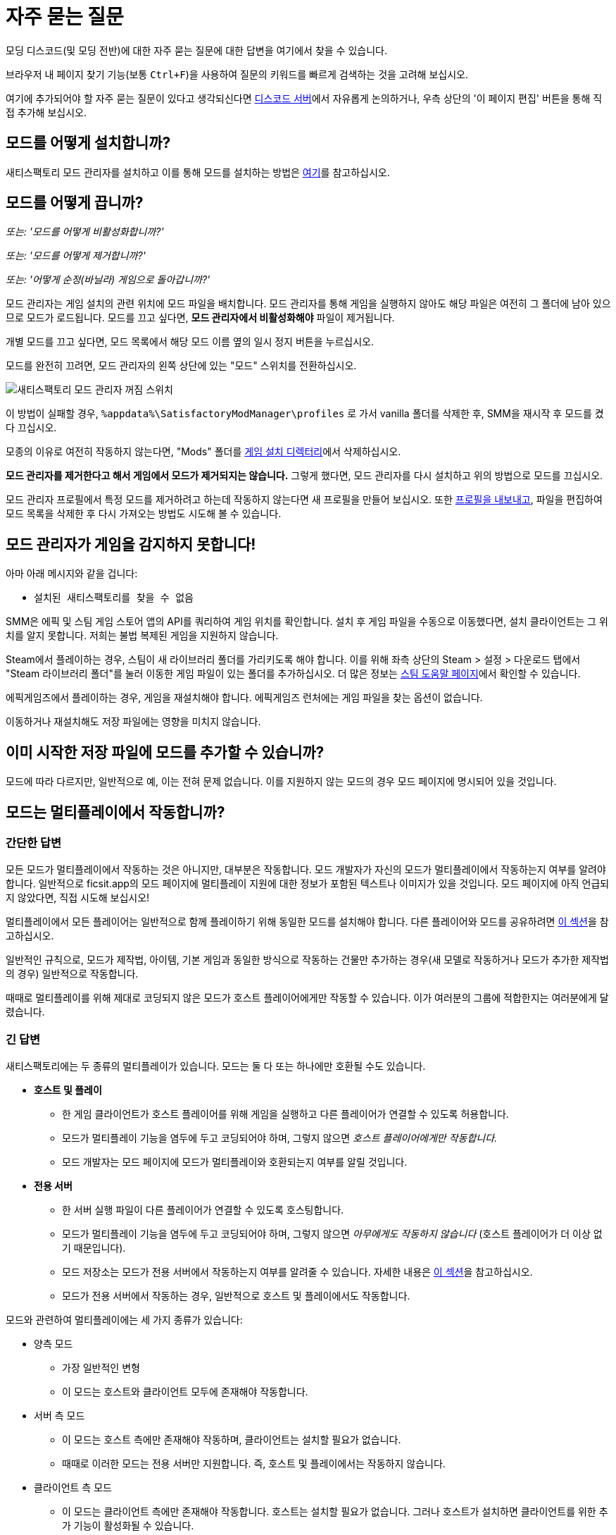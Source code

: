 = 자주 묻는 질문

모딩 디스코드(및 모딩 전반)에 대한 자주 묻는 질문에 대한 답변을 여기에서 찾을 수 있습니다.

브라우저 내 페이지 찾기 기능(보통 `Ctrl+F`)을 사용하여 질문의 키워드를 빠르게 검색하는 것을 고려해 보십시오.

여기에 추가되어야 할 자주 묻는 질문이 있다고 생각되신다면
https://discord.ficsit.app[디스코드 서버]에서 자유롭게 논의하거나,
우측 상단의 '이 페이지 편집' 버튼을 통해 직접 추가해 보십시오.

[id="Installation"]
== 모드를 어떻게 설치합니까?

새티스팩토리 모드 관리자를 설치하고 이를 통해 모드를 설치하는 방법은
xref:ForUsers/SatisfactoryModManager.adoc[여기]를 참고하십시오.

== 모드를 어떻게 끕니까?

_또는: '모드를 어떻게 비활성화합니까?'_

_또는: '모드를 어떻게 제거합니까?'_

_또는: '어떻게 순정(바닐라) 게임으로 돌아갑니까?'_

모드 관리자는 게임 설치의 관련 위치에 모드 파일을 배치합니다.
모드 관리자를 통해 게임을 실행하지 않아도
해당 파일은 여전히 그 폴더에 남아 있으므로 모드가 로드됩니다.
모드를 끄고 싶다면, **모드 관리자에서 비활성화해야** 파일이 제거됩니다.

개별 모드를 끄고 싶다면, 모드 목록에서 해당 모드 이름 옆의 일시 정지 버튼을 누르십시오.

모드를 완전히 끄려면, 모드 관리자의 왼쪽 상단에 있는 "모드" 스위치를 전환하십시오.

image:FAQ/TurnOffMods.png[새티스팩토리 모드 관리자 꺼짐 스위치]

이 방법이 실패할 경우, `%appdata%\SatisfactoryModManager\profiles` 로 가서 vanilla 폴더를 삭제한 후,
SMM을 재시작 후 모드를 켰다 끄십시오.

모종의 이유로 여전히 작동하지 않는다면,
"Mods" 폴더를 link:#_where_are_my_game_files_located[게임 설치 디렉터리]에서 삭제하십시오.

**모드 관리자를 제거한다고 해서 게임에서 모드가 제거되지는 않습니다.**
그렇게 했다면, 모드 관리자를 다시 설치하고 위의 방법으로 모드를 끄십시오.

모드 관리자 프로필에서 특정 모드를 제거하려고 하는데 작동하지 않는다면
새 프로필을 만들어 보십시오.
또한 link:#_친구와_멀티플레이를_위해_모드를_공유하려면_어떻게_해야_합니까[프로필을 내보내고],
파일을 편집하여 모드 목록을 삭제한 후
다시 가져오는 방법도 시도해 볼 수 있습니다.

== 모드 관리자가 게임을 감지하지 못합니다!

아마 아래 메시지와 같을 겁니다:

- `설치된 새티스팩토리를 찾을 수 없음`

SMM은 에픽 및 스팀 게임 스토어 앱의 API를 쿼리하여 게임 위치를 확인합니다.
설치 후 게임 파일을 수동으로 이동했다면, 설치 클라이언트는 그 위치를 알지 못합니다.
저희는 불법 복제된 게임을 지원하지 않습니다.

Steam에서 플레이하는 경우, 스팀이 새 라이브러리 폴더를 가리키도록 해야 합니다.
이를 위해 좌측 상단의 Steam > 설정 > 다운로드 탭에서 "Steam 라이브러리 폴더"를 눌러
이동한 게임 파일이 있는 폴더를 추가하십시오.
더 많은 정보는 https://help.steampowered.com/en/faqs/view/4BD4-4528-6B2E-8327[스팀 도움말 페이지]에서 확인할 수 있습니다.

에픽게임즈에서 플레이하는 경우, 게임을 재설치해야 합니다. 에픽게임즈 런처에는 게임 파일을 찾는 옵션이 없습니다.

이동하거나 재설치해도 저장 파일에는 영향을 미치지 않습니다.

== 이미 시작한 저장 파일에 모드를 추가할 수 있습니까?

모드에 따라 다르지만, 일반적으로 예, 이는 전혀 문제 없습니다.
이를 지원하지 않는 모드의 경우 모드 페이지에 명시되어 있을 것입니다.

[id="MultiplayerSupport"]
== 모드는 멀티플레이에서 작동합니까?

[id="MultiplayerSupport_ShortAnswer"]
=== 간단한 답변

모든 모드가 멀티플레이에서 작동하는 것은 아니지만, 대부분은 작동합니다.
모드 개발자가 자신의 모드가 멀티플레이에서 작동하는지 여부를 알려야 합니다.
일반적으로 ficsit.app의 모드 페이지에 멀티플레이 지원에 대한 정보가 포함된 텍스트나 이미지가 있을 것입니다.
모드 페이지에 아직 언급되지 않았다면, 직접 시도해 보십시오!

멀티플레이에서 모든 플레이어는 일반적으로 함께 플레이하기 위해 동일한 모드를 설치해야 합니다.
다른 플레이어와 모드를 공유하려면
link:#_친구와_멀티플레이를_위해_모드를_공유하려면_어떻게_해야_합니까[이 섹션]을 참고하십시오.

일반적인 규칙으로,
모드가 제작법, 아이템, 기본 게임과 동일한 방식으로 작동하는 건물만 추가하는
경우(새 모델로 작동하거나 모드가 추가한 제작법의 경우)
일반적으로 작동합니다.

때때로 멀티플레이를 위해 제대로 코딩되지 않은 모드가 호스트 플레이어에게만 작동할 수 있습니다.
이가 여러분의 그룹에 적합한지는 여러분에게 달렸습니다.

[id="MultiplayerSupport_LongAnswer"]
=== 긴 답변

새티스팩토리에는 두 종류의 멀티플레이가 있습니다.
모드는 둘 다 또는 하나에만 호환될 수도 있습니다.

* **호스트 및 플레이**
** 한 게임 클라이언트가 호스트 플레이어를 위해 게임을 실행하고 다른 플레이어가 연결할 수 있도록 허용합니다.
** 모드가 멀티플레이 기능을 염두에 두고 코딩되어야 하며, 그렇지 않으면 _호스트 플레이어에게만 작동합니다._
** 모드 개발자는 모드 페이지에 모드가 멀티플레이와 호환되는지 여부를 알릴 것입니다.
* **전용 서버**
** 한 서버 실행 파일이 다른 플레이어가 연결할 수 있도록 호스팅합니다.
** 모드가 멀티플레이 기능을 염두에 두고 코딩되어야 하며, 그렇지 않으면 _아무에게도 작동하지 않습니다_ (호스트 플레이어가 더 이상 없기 때문입니다).
** 모드 저장소는 모드가 전용 서버에서 작동하는지 여부를 알려줄 수 있습니다. 자세한 내용은 link:#DoModsWorkOnDedicatedServers[이 섹션]을 참고하십시오.
** 모드가 전용 서버에서 작동하는 경우, 일반적으로 호스트 및 플레이에서도 작동합니다.

모드와 관련하여 멀티플레이에는 세 가지 종류가 있습니다:

* 양측 모드
** 가장 일반적인 변형
** 이 모드는 호스트와 클라이언트 모두에 존재해야 작동합니다.
* 서버 측 모드
** 이 모드는 호스트 측에만 존재해야 작동하며, 클라이언트는 설치할 필요가 없습니다.
** 때때로 이러한 모드는 전용 서버만 지원합니다. 즉, 호스트 및 플레이에서는 작동하지 않습니다.
* 클라이언트 측 모드
** 이 모드는 클라이언트 측에만 존재해야 작동합니다. 호스트는 설치할 필요가 없습니다. 그러나 호스트가 설치하면 클라이언트를 위한 추가 기능이 활성화될 수 있습니다.

모드 페이지나 xref:ForUsers/DedicatedServerSetup.adoc#CheckModDedicatedServerSupport[전용 서버 호환성 그리드]에서 명시적으로 언급되지 않는 한, 모드는 양측이라고 가정하십시오.

== 친구와 멀티플레이를 위해 모드를 공유하려면 어떻게 해야 합니까?

모드 관리자의 프로필 가져오기/내보내기 기능을 사용할 수 있습니다.

image:FAQ/SmmImportExport.png[SMM 가져오기/내보내기 스크린샷]

[id="DoModsWorkOnDedicatedServers"]
== 모드는 전용 서버에서 작동합니까?

_또는: 모드가 전용 서버에서 작동하는지 어떻게 알 수 있습니까?_

일반적으로 모드는 전용 서버에서 작동하지만, 정확한 지원은 모드에 따라 다릅니다.
자세한 내용은 xref:ForUsers/DedicatedServerSetup.adoc[전용 서버에 모드 설치]를 참고하십시오.
xref:ForUsers/DedicatedServerSetup.adoc#CheckModDedicatedServerSupport[전용 서버 지원 여부 확인]
섹션에서는 각 모드가 전용 서버를 지원하는지 여부를 확인하는 방법을 설명합니다.

== 새티스팩토리 모드는 안전합니까?

_또는: '새티스팩토리 모드 관리자가 백신에 걸리는 이유는 무엇입니까?'_

새티스팩토리 모드를 사용하는 것은 안전합니다. ficsit.app에서만 모드를 다운로드하고 https://smm.ficsit.app/[모드 관리자]를 통해 설치하는 한 안전합니다.

ficsit.app에 업로드된 모든 파일은 다운로드 승인 전에 악성코드 및 기타를 테스트합니다.
임의의 파일을 다운로드하는 것은 항상 일정 수준의 위험을 동반하지만, 이 절차는 그 위험을 최소화합니다.

모드 관리자를 열 때 컴퓨터가 모드 관리자가 안전하지 않다고 주장할 수 있습니다.
이는 드물게 발생하며, SMM3의 경우 코드 서명 인증서가 있습니다.
이를 보게 된다면, 실행을 승인하십시오.

하지만 안심하십시오. 저희 커뮤니티는 처음부터 새티스팩토리 모드 관리자를 만들었습니다.
우리는 모두 이를 사용합니다.
https://smm.ficsit.app/
또는 https://github.com/satisfactorymodding/SatisfactoryModManager/releases[GitHub 릴리스 페이지]에서
SMM을 다운로드하는 한 안전하다고 확신할 수 있습니다.
소스 코드는 https://github.com/satisfactorymodding/SatisfactoryModManager[여기]에서 찾을 수 있습니다.

== <여기에 모드 이름 삽입>을 어떻게 사용합니까?

xref:ForUsers/Welcome.adoc#GettingInfoAboutMods[환영 안내서]를 참고하십시오.

== 모드는 실험 버전에서 작동합니까?

**실험적에 주요 업데이트가 최근에 출시되었다면, 실험적 분기에서 아무 모드도 작동하지 않을 가능성이 높습니다!**
**최신 상태 정보는 디스코드의 #announcements 채널을 확인하십시오.**

Satisfactory의 실험적 분기를 지원하는 것은 모드 개발자의 몫입니다.
모드 페이지에서 ficsit.app를 확인하거나 모드 관리자의 확장 세부정보에서 지원 여부를 확인하십시오.

페이지에 들어가면, 설명에 있는 두 개의 스티커를 통해 모드의 호환성을 확인할 수 있습니다.
로켓 아이콘은 앞서 해보기를 나타내고, 플라스크 아이콘은 실험 버전을 나타냅니다.

모드 관리자에서:

image:FAQ/SmmCompatibilityInfo.png[SMM 호환성 정보 스크린샷]

ficsit.app에서:

image:FAQ/FicsitAppCompatibility.png[ficsit.app 호환성 정보 스크린샷]

스티커 위에 마우스를 올리면 작성자가 남긴 메모를 확인할 수 있습니다.
이는 사용할 버전을 나타낼 수 있으며, 모드 관리자에서 스티커 바로 위의 드롭다운을 통해 변경할 수 있습니다.

- *초록색 - 작동 중*:
  모드가 정상적으로 작동할 것입니다.
- *노란색/주황색 - 손상됨*:
  문제로 인해 모드가
  부분적으로 작동하고 있습니다.
  무엇이 잘못되었는지 설명을 보려면 아이콘을 클릭하십시오!
- *빨간색 - 고장*:
  이 모드는 심각한 문제를 겪고 있으며,
  이를 설치하면 실행 시 게임이 충돌하는 등의 작업을 수행할 수 있습니다.
  무엇이 잘못되었는지 설명을 보려면 아이콘을 클릭하십시오!

이들은 수동으로 업데이트되며,
약간의 지연이 있을 수 있습니다.
스티커가 누락되었거나 잘못된 것 같으면,
디스코드에서 알려주시면 조사하고 정보를 업데이트하겠습니다.

[id="ModsDoNotDisableAchievements"]
== 모드는 업적을 비활성화합니까?

아니오, 모드를 사용한다고 해서 새티스팩토리의 업적을 비활성화하진 않습니다.
기본 게임의 https://satisfactory.wiki.gg/wiki/Advanced_Game_Settings[고급 게임 설정]은 업적을 비활성화한다는 것을 참고하십시오.

== 새티스팩토리 모드 관리자가 열려 있지만 창이 보이지 않습니다!

프로그램의 창이 화면 밖으로 나간 것입니다.
이것이 발생하는 원인은 아직 확실하지 않습니다.
이를 수정하려면 `%appdata%\SatisfactoryModManager\settings.json` 파일을 열고
`windowLocation` 속성 내에서 `x`와 `y` 를 0으로 수정하여 창을 화면으로 가져오십시오.

수정 후 SMM을 재시작하십시오.

== 모드 포털에 없는 모드에 대한 도움을 어디에서 받을 수 있습니까?

저희는 ficsit.app 모드 포털을 통해 작업하는 모든 것을 정리하려고 노력합니다.
거기에서 도움이 필요하다면,
모드의 정보 페이지에서 모드 전용 디스코드에 가입하거나
`#help-using-mods` 디스코드 채널에서 정중하게 질문하십시오.

== 모드 없이 저장 파일을 열면 어떻게 됩니까?
모드 없이 저장 파일을 로드하면,
해당 모드의 모든 콘텐츠가 저장 파일에서 사라지고
게임은 모드가 없는 콘텐츠로 정상적으로 로드됩니다.

모드 없이 불러온 후 게임을 저장하면,
그 시점 이후로 모드 콘텐츠가 영구적으로 사라지게 됩니다.
따라서 모드 콘텐츠를 유지하고 싶다면, 해당 저장 파일에서 모드 없이 플레이하지 마십시오!

모드 없이 저장 파일을 실수로 불러온 경우,
저장하지 않고 게임을 종료하고 모드와 함께 게임을 실행하면 콘텐츠가 여전히 있을 것입니다.

== 나만의 모드를 만들려면 어떻게 해야 합니까?

자세한 내용은 xref:index.adoc#_개발자용[홈페이지의 이 섹션]을 확인하십시오.

== 게임 파일은 어디에 있습니까?

[id="Files_GameInstall"]
=== 게임 설치

게임 파일의 위치는 게임을 설치한 방법에 따라 다릅니다.

[id="Files_GameInstall_Steam"]
==== 스팀

기본 경로는
`C:\Program Files (x86)\Steam\steamapps\common\Satisfactory` 입니다.

정확한 설치 위치를 찾으려면 아래 방법을 사용할 수 있습니다:

image:FAQ/LocalFiles_Steam.png[스팀에서 로컬 파일 찾아보기]

[id="Files_GameInstall_Epic"]
==== 에픽

앞서 해보기 및 실험 분기는 별도의 라이브러리 항목과 별도의 설치 디렉터리를 가지고 있습니다!

image:FAQ/LocalFiles_Epic.png[에픽에서 로컬 파일 찾아보기]

[id="Files_GameInstall_Other"]
==== 기타

전용 서버, 리눅스 및 맥 설치 위치는 설정 방법에 따라 크게 다릅니다.

Crossover(맥) 설치의 경우, 병이 "Steam"이라고 가정하면 파일은 다음 위치에 있습니다:
`"$\{HOME}/Library/Application Support/CrossOver/Bottles/Steam/drive_c/Program Files (x86)/Steam/steamapps/common/Satisfactory"`

[id="Files_Mods"]
=== 모드

모드를 끄는 방법에 대해 link:#_모드를_어떻게_끕니까[여기]에서 설명한 대로,
모드 관리자는 모드 파일을 올바른 폴더에 다운로드하고 배치하는 작업을 처리합니다.
모드 파일을 수동으로 간섭하는 것은 권장하지 않으며,
모드 관리자가 변경 사항을 되돌리거나 덮어쓸 가능성이 높습니다.

모드는 게임 설치 디렉터리의 `FactoryGame/Mods` 아래에 저장됩니다.

[id="Files_SaveFiles"]
=== 저장 파일

link:#_저장_파일을_백업하려면_어떻게_해야_합니까[저장 파일 백업]을 참고하십시오.

[id="Files_Blueprints"]
=== 블루프린트 디자이너 파일

https://satisfactory.wiki.gg/wiki/Blueprint#Save_Location[공식 위키의 블루프린트 디자이너 파일에 대한 정보]를 확인하십시오.

블루프린트를 아직 만들지 않았다면 폴더가 존재하지 않을 수 있습니다.

[id="Files_GameConfig"]
=== 게임 구성 파일

기본 게임 옵션 메뉴에서 선택한 옵션은
`%LOCALAPPDATA%\FactoryGame\Saved\Config\Windows\GameUserSettings.ini` 에 저장됩니다.

이 파일은 기본 설정과의 차이를 저장하므로, 설정을 변경하지 않았다면 나열되지 않습니다.

[id="Files_ModConfig"]
=== 모드 구성 파일

모드 구성 파일은 게임 설치 디렉터리의 `FactoryGame/Configs` 아래에 저장됩니다.

일부 모드는 이 위치에 저장되지 않는 사용자 정의 구현이나 추가 파일을 가질 수 있습니다.

[id="Files_Logs"]
=== 로그 파일

다양한 로그 파일을 여러 위치에서 찾을 수 있습니다:

* `FactoryGame.log` 는 게임을 실행하여 생성되며, 기본 게임 및 모드 로그 메시지를 포함합니다.
  ** 이 파일은 `%LOCALAPPDATA%/FactoryGame/Saved/logs` 에 저장됩니다.
  ** 전용 서버는 `여기에설치위치/FactoryGame/Saved/logs` 에 이 파일을 가질 수 있으며,
    서버가 호스팅되는 방법에 따라 다른 위치에 있을 수 있습니다.
* (모드 개발자를 위한) 언리얼 에디터의 충돌 로그는 다음 위치 중 하나에서 찾을 수 있습니다:
  ** `%appdata%\Unreal Engine\AutomationTool\Logs\`
  ** `%LOCALAPPDATA%\UnrealEngine\<엔진 버전>\Saved\Logs`
  ** `<모딩 프로젝트 폴더>\Saved\Logs`
* 새티스팩토리 모드 관리자의 내부 로그 파일은 `%LOCALAPPDATA%\SatisfactoryModManager\logs` 에서 찾을 수 있습니다.

[id="Files_SMMProfiles"]
=== 모드 관리자 프로필

모드 관리자 프로필은 다음 위치에 저장됩니다:

`%appdata%\ficsit\profiles.json`

모든 기존 SMM2 프로필은 자동으로 SMM3로 마이그레이션되어야 하지만, 그렇지 않은 경우 다음 위치에서 찾을 수 있습니다:

`%appdata%\SatisfactoryModManager\profiles`

[id="Files_Screenshots"]
=== 게임 스크린샷

게임 스크린샷은 다음 위치에 저장됩니다:

`%UserProfile%\Documents\My Games\FactoryGame\Screenshots`

== 게임의 로그 파일은 어디에서 찾을 수 있습니까?

로그를 수집하는 가장 쉬운 방법은 모드 관리자의 "디버그 정보 생성" 기능을 사용하는 것입니다.
이 기능은 게임, SML 및 모드 관리자 로그를 수집합니다.

image:FAQ/SmmGenerateDebugInfo.png[SMM 디버그 정보 생성 스크린샷]

이 파일의 위치는 link:#Files_Logs[위]에서 언급되었습니다.

== 게임 파일을 검증하려면 어떻게 해야 합니까?

스팀에서:

image:FAQ/SteamVerifyIntegrity.png[스팀 스크린샷]

에픽에서:

image:FAQ/EpicVerifyIntegrity.png[에픽 스크린샷]

== 모드 관리자가 모드를 다운로드할 수 없습니다

다음과 같은 메시지를 볼 수 있습니다:

// cspell:words ETIMEDOUT
- `error while downloading file [...] Premature close`
- `Error 3 attempts to download <모드이름> failed`
- `Error: Unexpected error while downloading file connect ETIMEDOUT`
- `The server aborted pending request`

무언가가 다운로드를 조기에 차단하고 있습니다.
이는 때때로 인터넷 속도나 연결의 중단으로 인해 발생할 수 있습니다.
모드 파일은 Backblaze B2에 호스팅되며, SML 릴리스는 깃허브에 호스팅됩니다.
아래와 같이 모드 관리자의 타임아웃을 비활성화해 보십시오.

그래도 작동하지 않으면, link:#_모드_관리자의_다운로드_속도가_느리거나_다운로드에_실패하는_이유는_무엇입니까[이 방법]을 시도해 보십시오.

image:FAQ/SmmDisableDownloadTimeout.png[타임아웃 비활성화 스크린샷]

== 모드 관리자의 다운로드 속도가 느리거나 다운로드에 실패하는 이유는 무엇입니까?

다음과 같은 오류 메시지를 볼 수 있습니다:

// cspell:words getaddrinfo ENOENT ECONNRESET
- `Unexpected error while downloading file: getaddrinfo ENOENT github.com`
- `Unexpected error while downloading file: read ECONNRESET`
- `Unexpected error while downloading file: unable to verify the first certificate`
- `Unexpected error while downloading file: self signed certificate in certificate chain`

인터넷 제한, 때때로 VPN 및 프록시가 우리의 서비스에 문제를 일으킵니다.
오류 메시지에 언급된 모드 파일을 ficsit.app에서 수동으로 다운로드하여 우회할 수 있습니다.
이 과정은 SMM2 또는 SMM3를 사용하는 경우에 따라 다르며 아래에 설명되어 있습니다.
다른 프록시, VPN 또는 핫스팟을 사용하여 모드를 다운로드할 수도 있습니다.

ficsit.app에서 모드 파일을 다운로드한 후, `%localappdata%\ficsit\downloadCache` 에 zip 파일을 배치하십시오.
파일 이름을 `모드참조_버전_대상.zip` 형식으로 변경해야 합니다.
예를 들어, `SML_3.7.0_Windows.zip` 와 같이 변경하십시오.

== 충돌 문제를 해결하려면 어떻게 해야 합니까?

로그를 수집하는 가장 쉬운 방법은 모드 관리자의 "디버그 정보 생성" 기능을 사용하고,
파일을 모딩 디스코드의 `#help-using-mods` 채널에 보내는 것입니다.

image:FAQ/SmmGenerateDebugInfo.png[SMM 디버그 정보 생성 스크린샷]

도움이 필요한 사람이 요청하면, 현재 설치된 모드 목록을 클립보드에 복사할 수 있습니다.

image:FAQ/SmmCopyModList.png[모드 관리자 설정 메뉴의 "모드 목록 복사" 버튼 스크린샷]

설치된 모드 중 어떤 것이 충돌(또는 다른 원치 않는 동작)을 일으키는지 추적하기 위해 다음 과정을 따를 수 있습니다:

image:FAQ/DebugModsFlowchart.png[문제 해결 플로우차트]

== 어떤 모드가 아이템/마일스톤/제작법/아이템을 추가했는지 어떻게 알 수 있습니까?

https://ficsit.app/mod/TFIT[TFIT - The Ficsit Information Tool] 및 https://ficsit.app/mod/MAMTips[MAM Enhancer] 모드를 사용해 보십시오.
이 모드는 콘텐츠를 식별하는 데 도움이 되는 도구를 추가합니다.

== 비디오 메모리 문제를 겪고 있는데, 어떻게 해결합니까?

비디오 메모리 사용에 문제가 있는 경우, 가장 큰 기여 요인은 그래픽 설정과 텍스처 콘텐츠입니다.
다른 것들도 관여하지만, 이들보다는 적을 것입니다.
또한, 여러 모니터를 사용하거나 다른 프로그램이 실행 중일 경우,
사용 가능한 비디오 메모리를 소모하므로 불필요한 프로그램을 종료하는 것을 고려하십시오.
특히 스트리밍 앱과 같은 동적 프로그램은 비디오 메모리를 많이 소모합니다.

더 많은 텍스처 콘텐츠를 추가하는 모드를 사용할수록 비디오 메모리를 더 많이 소모합니다.
이는 사용자 측에서 변경할 수 없는 직접적인 관계입니다.
하나의 모드가 문제를 일으킬 리는 없을 가능성이 높습니다.
이는 천 개의 작은 상처로 인한 죽음이며,
모든 모드 작성자는 최선을 다해야 하지만,
더 많은 콘텐츠는 더 많은 공간을 사용합니다.

모드 콘텐츠를 제거하는 것이 바람직하지 않다면, 다른 옵션은 그래픽 설정을 조정하는 것입니다.
최소 설정에서도 언리얼이 제공하는 다양한 옵션을 통해 더 낮게 조정할 수 있습니다.
이로 인해 예기치 않은 결함과 문제가 발생할 수 있으므로 주의하십시오.

https://forums.unrealengine.com/t/can-you-change-graphics-settings-with-console-commands/308720

== 모드 관리자를 C 드라이브가 아닌 다른 드라이브에 설치할 수 있습니까?

SMM3의 캐시 위치는 `모드 관리자 설정` > `캐시 위치 변경` 을 통해 변경할 수 있습니다.

== 게임의 텍스처가 흐릿하거나 저해상도인 이유는 무엇입니까?

특정 모드가 텍스처를 저해상도로 만드는 것은 아닙니다.
이는 기본 게임/엔진의 버그로, 모드에 의해 악화될 수 있습니다.
언리얼 엔진은 처음에 저해상도 텍스처를 스트리밍한 후 점차 더 나은 버전을 불러옵니다.
이 과정이 멈추면 일부 텍스처가 저해상도로 남아 있게 됩니다.
이를 해결하기 위해 시도할 수 있는 세 가지 방법이 있습니다.

1. 그래픽 모드를 DX12/Vulkan 등으로 전환해 보십시오. 사람마다 각 모드에서의 성공 수준이 다릅니다.
2. 그나마 선호하지 않는 새 텍스처를 많이 추가하는 추가하는 모드를 무작위로 선택하여 제거해 보십시오. 특정 모드를 가리키는 것은 아닙니다.
3. 그래픽 설정을 낮추거나 그래픽 카드를 업그레이드하십시오. 이 문제는 30XX 시리즈에서 보고되었습니다.

== 게임을 시작할 때 실행 인수를 어떻게 설정합니까?

실행 인수는 게임 시작 시 전달되는 특별한 옵션으로, 게임의 동작을 제어합니다.

이를 지정하는 과정은 게임을 시작하는 방법에 따라 다릅니다:

- https://help.steampowered.com/en/faqs/view/7d01-d2dd-d75e-2955[스팀]의 경우
- https://www.pcgamingwiki.com/wiki/Glossary:Command_line_arguments#Epic_Games_Store[에픽 게임 스토어]의 경우
- https://superuser.com/questions/29569/how-to-add-command-line-options-to-shortcut[윈도우 바로가기]의 경우
- xref:Development/TestingResources.adoc[테스트 스크립트]의 경우
- 기타 실행 방법의 경우, 원하는 검색 엔진을 사용하십시오.

== 게임의 실험 또는 앞서 해보기 분기를 어떻게 얻습니까?

주요 업데이트 후 분기를 전환하기 위해서는 모드를 link:#_모드를_어떻게_끕니까[끄는] 것이 필요할 수 있습니다.
특히 주요 업데이트 후에는 더욱 그렇습니다.

스팀에서 게임을 우클릭 > 속성을 선택한 후 베타 탭 > 드롭다운 목록에서 실험 버전을 선택하십시오.
"없음"은 앞서 해보기이며, "Experimental - Experimental"은 실험적입니다.

image:FAQ/SteamBranch.png[스팀 설치 프로그램]

에픽 게임 런처에서는 별도의 게임으로 제공됩니다. 둘 중 하나가 없다면, 런처를 재시작해 보십시오.
image:FAQ/EpicBranch.png[에픽 설치 프로그램]

[id="PlayOlderVersion"]
== 게임의 이전 버전을 어떻게 플레이합니까?

모드가 아직 업데이트되지 않은 이전 버전을 플레이하기 위해 게임의 이전 버전을 다운로드할 수 있습니다.

=== 백업본 만들기

이전 버전의 게임을 사용하는 가장 쉬운 방법은 미리 계획하는 것입니다. 이는 에픽 및 스팀 배포 모두에 적용됩니다.

먼저, 새티스팩토리의 자동 업데이트를 끄십시오.
Coffee Stain이 업데이트를 출시할 때, 플랫폼이 자동으로 업데이트를 다운로드하기 전에 게임 파일의 백업 복사본을 만들 수 있습니다.
스팀이나 에픽은 업데이트를 영구적으로 끌 수 있는 기능을 제공하지 않으므로,
대신 게임을 실행할 때만 업데이트하도록 설정하십시오(백그라운드에서 자동으로 업데이트되지 않도록).

- https://help.steampowered.com/en/faqs/view/71AB-698D-57EB-178C#disable[스팀에 있는 FAQ]에
자동 업데이트를 비활성화하는 방법이 설명되어 있습니다.
- 에픽의 자동 업데이트는 게임의 "관리" 메뉴에서 비활성화할 수 있습니다.
각 새티스팩토리 라이브러리 항목에 대해 업데이트를 비활성화하는 것을 잊지 마십시오.
분기가 별도의 게임이기 때문입니다.

자동 업데이트를 비활성화한 후, 전체 게임 설치 디렉터리를 다른 위치로 복사하여 백업본을 만드십시오.

==== 백업 복사본 실행

이 별도의 복사본을 실행하려면, 일반 플랫폼 런처 외부에서 실행해야 합니다.

- 스팀의 경우, 백업 복사본의 `\Engine\Binaries\Win64` 하위 폴더로 이동하여
`steam_appid.txt` 텍스트 파일을 만들고 안에 `526870` 을 입력하십시오.
게임을 실행하려면 백업 복사본의 루트 폴더에 있는 `FactoryGameSteam.exe` 파일을 실행하십시오.
스팀이 열려 있으면 플레이 중이라고 표시될 것이지만, 백업은 여전히 별개이며 스팀이 필요하지 않습니다.
- 에픽의 경우, 게임 실행 파일을 실행하여 에픽 게임 런처와의 통신을 방지하기 위해 실행 인수를 추가해야 합니다.
게임 실행 파일을 가리키는 윈도우 바로가기를 만들고 `-EpicPortal` 및 `-NoSteamClient` 인수를 추가하십시오.
https://superuser.com/questions/29569/how-to-add-command-line-options-to-shortcut[이 문서]는
바로가기에 실행 인수를 추가하는 방법을 설명합니다.

[id="PlayOlderVersion_SteamCMD"]
=== SteamCMD 사용

[WARNING]
====
이전 버전의 게임 사용에 대한 지원을 제공하지 않습니다.
이 과정을 따름으로써 발생할 수 있는 모든 문제를 스스로 해결할 것을 자원하며, 데이터 손실의 위험을 감수합니다.
====

안타깝게도 이 과정은 스팀에서 게임을 소유한 경우에만 가능합니다.
에픽 게임즈는 이를 허용하는 시스템을 만들지 않았습니다.

이 가이드는 윈도우용으로 작성되었지만, 유사한 단계는 리눅스에서도 약간의 변경으로 사용할 수 있습니다.

1. 새티스팩토리의 업데이트 설정을 수정하여 스팀이 게임을 실행할 때만 업데이트를 시도하도록 설정하십시오.
https://help.steampowered.com/en/faqs/view/71AB-698D-57EB-178C#disable[스팀의 문서]에서 이를 설명합니다. 걱정하지 마십시오.
나중 단계에서 스팀이 게임을 실행할 때조차 업데이트를 시도하지 않도록 보장할 것입니다.

2. 다운로드하려는 버전의 Manifest ID를 찾으십시오.
가장 쉬운 방법은 https://steamdb.info/app/526870/[새티스팩토리의 SteamDB 페이지]에서 확인하는 것입니다.

.. `Depots` 섹션으로 가서 게임 파일의 Depot 행을 찾으십시오.
   게임 클라이언트는 `526871` 이며, 전용 서버는 `526872` 입니다.
   해당 행의 "ID" 번호를 클릭하십시오.
.. `Manifests` 섹션을 클릭하십시오.
   "Filter Branch" 옵션을 사용하여 public("공식") 또는 experimental("실험 버전")만 표시할 수 있습니다.
.. 업데이트를 다운로드하려는 날짜에 해당하는 행을 찾으십시오.
   예를 들어, 업데이트 8.3는 `2023년 12월 12일 – 16:28:20 UTC`입니다.
   이 행에서 Manifest ID를 복사하여 나중에 사용하십시오.
   예를 들어, 업데이트 8.3의 Manifest ID는 `3783838377491884235` 입니다.

3. 윈도우 실행 대화 상자를 엽니다.
"시작 프로그램"에서 찾거나 Win+R 단축키를 사용하십시오.
대화 상자에 다음 명령을 입력하십시오:
`steam://open/console`

4. 스팀 앱에서 '콘솔'이라는 새 탭으로 이동하십시오.
이 명령을 실행한 후 몇 초가 걸릴 수 있습니다.

5. 다운로드하려는 버전의 `download_depot` 명령을 텍스트 상자에 준비하십시오.
형식은: `download_depot 앱Id depotId 대상ManifestId`입니다.
새티스팩토리의 앱Id는 `526870` 입니다.
예를 들어, 업데이트 8.3을 다운로드하는 명령은 `download_depot 526870 526871 3783838377491884235` 입니다.

6. **스팀이 설치된 드라이브에 충분한 공간(~30GB)이 있는지 확인하십시오.** 
**중요한 점 - 이는 게임 설치 폴더가 아닙니다!** 
다시 말해, 이는 스팀 프로그램이 설치된 폴더가 될 것이며, 라이브러리 폴더가 아닙니다.
설치 중 변경하지 않았다면, 아마도 `C:\Program Files (x86)\Steam\`일 것입니다.
충분한 공간이 있는지 확인한 후, Enter 키를 눌러 명령을 실행하십시오.

7. 스팀은 이제 새로운 폴더에 depot을 다운로드합니다. 
이전 예시를 계속하면, 폴더는
`C:\Program Files (x86)\Steam\steamapps\content\app_526870\depot_526871` 이 될 것입니다.
이 과정은 시간이 걸리며(전체 게임이 처음부터 다시 다운로드됩니다), **진행률 표시줄이 없습니다.**
완료되면 스팀 콘솔에 명령 완료를 알리는 추가 줄이 나타납니다.
"액세스 거부" 오류가 발생하면, 명령이 올바르게 형식화되었는지 확인하고 다시 시도하십시오.
형식에 문제가 없더라도 명령이 실패할 수 있습니다.
이 경우, 성공할 때까지 명령을 다시 실행해야 합니다.

8. 이제 **게임 설치 폴더**를 엽니다. 이번에는 depot이 아닙니다.
게임 설치 폴더를 찾으려면 link:#Files_GameInstall[이 지침]을 따르십시오.
폴더의 내용을 백업하여 다른 위치에 복사하십시오.
이제 파일을 삭제할 것이기 때문입니다.

9. 게임 설치 폴더에서 모든 파일을 삭제하되, 다음 파일은 제외하십시오:
* `Manifest_DebugFiles_Win64.txt`
* `Manifest_NonUFSFiles_Win64.txt`
* `Manifest_UFSFiles_Win64.txt`
* `/FactoryGame/Configs/`(이 폴더에는 모드 구성 파일이 포함되어 있습니다)
* `/FactoryGame/Mods/` (이 폴더에는 이미 설치한 모드가 포함되어 있습니다. 이를 유지하려면 폴더를 삭제하지 마십시오)
* 다른 모드도 유지하고 싶은 폴더와 파일을 생성할 수 있습니다.
  그래서 이전에 백업을 만든 것입니다.
  필요할 경우 백업에서 해당 파일을 가져올 수 있습니다.
// 목록을 깨지 않도록 하되, 새 단락에 유지하기
+
이 manifest 파일을 재사용하면 스팀이 폴더의 내용이 최신 depot의 것이라고 생각하게 되어,
실제로는 방금 다운로드한 이전 버전이므로 스팀이 게임을 실행하기 전에 파일을 업데이트하지 않습니다.
이렇게 하면 오프라인 모드로 스팀을 설정하지 않고도 플레이할 수 있습니다.

10. 이전에 실행한 download depot 명령으로 생성된 파일을 이동하십시오.
파일을 덮어 쓸 것이냐는 메시지가 표시되면, 기존 파일을 유지하십시오.

11. 이 새로운 게임 복사본에 플레이하고 싶은 모드를 다운로드하십시오.
백업 복사본(`/FactoryGame/Mods`)에서 일부를 재사용할 수 있습니다.
스팀과 마찬가지로, 모드 관리자는 이 복사본이 이전 버전이라는 것을 알지 못하므로,
호환되는 모드 버전을 확보하기 위해 많은 작업을 해야 할 수 있습니다.
이 과정에 대한 지원은 제공하지 않으므로, 스스로 해결해야 합니다.

12. 이제 준비가 완료되었습니다.
게임을 실행하려면, 스팀이나 모드 관리자를 통해 평소처럼 실행하십시오.
이 과정을 올바르게 따랐다면, 스팀은 게임을 실행할 때 업데이트를 시도하지 않을 것입니다.
모든 데이터가 전송되었는지 확인한 후, 이전 폴더 내용의 백업을 제거하십시오.


* 이 과정을 되돌려 최신 버전의 게임으로 돌아가려면,
link:#_게임_파일을_검증하려면_어떻게_합니까[스팀을 사용하여 게임 파일을 검증하십시오].
* 이전 버전과 현재 버전을 모두 플레이하려면, link:#HaveTwoVersions[여기]의 지침을 따르십시오.

[id="HaveTwoVersions"]
== 이전 모드 버전과 최신 업데이트를 모두 플레이하려면 어떻게 해야 합니까?

[WARNING]
====
이전 버전의 게임 사용에 대한 지원을 제공하지 않습니다.
이 과정을 따름으로써 발생할 수 있는 모든 문제를 스스로 해결할 것을 자원하며, 데이터 손실의 위험을 감수합니다.
====

먼저, 이전 버전의 게임 복사본이 필요합니다.
이전 버전을 설정하는 방법은 link:#PlayOlderVersion[여기]를 따르십시오.

1. 이전 버전이 여전히 스팀/에픽 폴더에 있는 동안, SMM을 사용하여 원하는 모드를 추가하십시오.
복사본 외부에서 모드를 관리하기 위해 SMM을 사용할 수 없으므로, 원하는 모든 모드를 확보하고 게임이 안정적으로 실행되는 수준을 확인하십시오.
이전 버전의 SMM으로 전환하거나 수동으로 모드를 설치해야 할 수 있습니다.
이 과정에 대한 지원은 제공하지 않으므로, 스스로 해결해야 합니다.

2. 전체 게임 설치 디렉터리를 컴퓨터의 다른 위치로 복사하십시오.
약 30GB의 공간을 차지할 것으로 예상됩니다.

3. 게임의 루트 디렉터리에 있는 `.exe` 파일에 대한 바로가기를 만드십시오.
보통 `FactoryGameSteam.exe` 입니다.
이를 수행하는 한 가지 방법은 해당 파일을 우클릭 후 바로가기 만들기를 선택하는 것입니다.

4. 바로가기의 속성을 열고, "바로가기" 설정 탭에서 "대상" 줄이 ` -NoSteamClient -EpicPortal` 로 끝나도록 수정하십시오.
파일 경로와 이 실행 인수 사이에 공백이 있는지 확인하십시오.

5. 이제 업데이트되지 않거나 스팀과 통신하지 않는 독립 실행형 게임 버전이 있습니다.
이것은 온라인에서 이 버전을 통해 누구와도 플레이할 수 없음을 의미합니다.

6. `%LOCALAPPDATA%\FactoryGame\Saved\SaveGames` 로 이동하십시오.
긴 숫자 스트림으로 된 폴더를 열고(이것은 귀하의 런처 사용자 ID입니다) 독립 실행형 버전에서 접근하려는 저장 파일을 `%LOCALAPPDATA%\FactoryGame\Saved\SaveGames\common` 으로 복사하십시오.
독립 실행형 복사본은 런처와 연결되어 있지 않으므로, 런처 사용자 전용 폴더의 저장 게임을 볼 수 없습니다.

7. 바로가기를 사용하여 독립 실행형 복사본을 실행하십시오.

8. 독립 실행형 복사본이 작동하는지 확인한 후, 런처로 돌아가서
link:#_게임_파일을_검증하려면_어떻게_합니까[게임 파일을 검증]하여
런처 복사본을 최신 업데이트로 복원하십시오.

9. 이제 바로가기를 사용하여 이전 복사본을 플레이할 수 있으며, 런처를 통해 최신 버전을 계속 플레이할 수 있습니다.

== 저장 파일을 백업하려면 어떻게 해야 합니까?

_또는: '저장 파일은 어디에 저장됩니까?'_

게임 업데이트 시 저장 파일을 정기적으로 백업하는 것이 좋습니다.
USB, 클라우드 또는 저장 파일을 안전하게 보관할 수 있는 곳으로 복사하는 것이 좋습니다.

스팀 및 에픽 게임 버전은 사용되는 OS에 따라 동일한 경로를 사용합니다.
아래 예시에서 "{Your ID}"는 고유한 사용자 ID 번호를 나타내며, "{Your ID}"라는 텍스트가 아닙니다.

=== Windows

아래 두 경로 모두 동일한 위치로 연결되며, 둘 다 작동합니다.

경로 1:

`%LOCALAPPDATA%\FactoryGame\Saved\SaveGames\{YOUR ID}`

경로 2:

`\Users\{Windows 사용자 이름}\AppData\Local\FactoryGame\Saved\SaveGames\{YOUR ID}`

스팀 저장 폴더를 찾을 수 없는 경우(아마도 에픽에서 게임을 소유하고 최근에 스팀 복사본을 구매했기 때문일 수 있음),
먼저 스팀에서 새 게임을 시작한 후 새 게임을 저장하십시오.
그러면 이제 스팀 저장 폴더를 에픽 옆에서 볼 수 있습니다.
스팀 ID는 일반적으로 에픽 ID보다 짧습니다.
폴더 위치는 위에 명시되어 있습니다.

=== Linux

스팀(네이티브) 사용 시:

// cspell:ignore steamapps compatdata steamuser valvesoftware
`~/.local/share/Steam/steamapps/compatdata/526870/pfx/drive_c/users/steamuser/Local Settings/Application Data/FactoryGame/Saved/SaveGames/{스팀 ID}`

스팀(Flatpak) 사용 시:

`~/.var/app/com.valvesoftware.Steam/.local/share/Steam/steamapps/compatdata/526870/pfx/drive_c/users/steamuser/AppData/Local/FactoryGame/Saved/SaveGames/{스팀 ID}`

출처: https://satisfactory.wiki.gg/wiki/Save_files#Save_File_Location[저장 파일에 대한 공식 위키]
